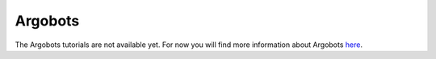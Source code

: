 Argobots
========

The Argobots tutorials are not available yet.
For now you will find more information about Argobots `here <https://argobots.org/>`_.
